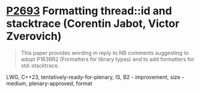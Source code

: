 * [[https://wg21.link/P2693][P2693]] Formatting thread::id and stacktrace (Corentin Jabot, Victor Zverovich)
:PROPERTIES:
:CUSTOM_ID: d2693-formatting-threadid-and-stacktrace-corentin-jabot-victor-zverovich
:END:

#+begin_quote
This paper provides wording in reply to NB comments suggesting to adopt P1636R2
(Formatters for library types) and to add formatters for std::stacktrace.
#+end_quote

LWG, C++23, tentatively-ready-for-plenary, IS, B2 - improvement, size - medium, plenary-approved, format
